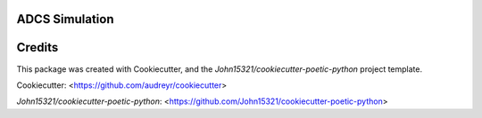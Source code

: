 ADCS Simulation
==============

Credits
==========

This package was created with Cookiecutter, and the
`John15321/cookiecutter-poetic-python` project template.

Cookiecutter: <https://github.com/audreyr/cookiecutter>

`John15321/cookiecutter-poetic-python`: <https://github.com/John15321/cookiecutter-poetic-python>
